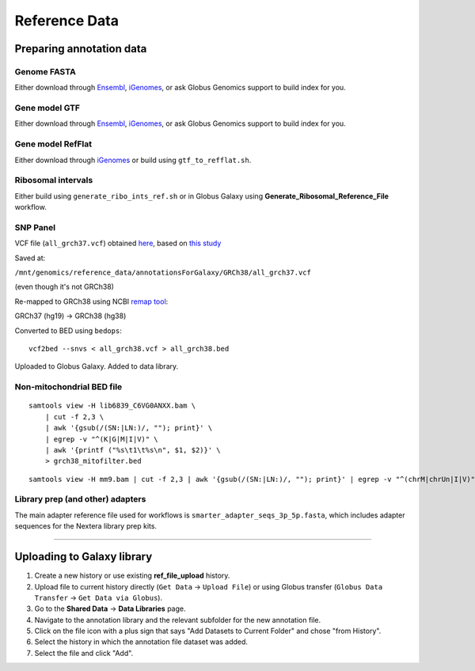 .. _refdata-page:

**************
Reference Data
**************

.. _refdata-prep:

Preparing annotation data
=========================

Genome FASTA
------------

Either download through `Ensembl <http://uswest.ensembl.org/info/data/ftp/index.html>`_, `iGenomes <http://support.illumina.com/sequencing/sequencing_software/igenome.html>`_, or ask Globus Genomics support to build index for you.

Gene model GTF
--------------

Either download through `Ensembl <http://uswest.ensembl.org/info/data/ftp/index.html>`_, `iGenomes <http://support.illumina.com/sequencing/sequencing_software/igenome.html>`_, or ask Globus Genomics support to build index for you.

Gene model RefFlat
------------------

Either download through `iGenomes <http://support.illumina.com/sequencing/sequencing_software/igenome.html>`_ or build using ``gtf_to_refflat.sh``.

Ribosomal intervals
-------------------

Either build using ``generate_ribo_ints_ref.sh`` or in Globus Galaxy using **Generate_Ribosomal_Reference_File** workflow.

SNP Panel
---------

VCF file (``all_grch37.vcf``) obtained `here <https://github.com/gatoravi/maury>`_, based on `this study <https://www.ncbi.nlm.nih.gov/pubmed/24070238>`_


Saved at:

``/mnt/genomics/reference_data/annotationsForGalaxy/GRCh38/all_grch37.vcf``

(even though it's not GRCh38)


Re-mapped to GRCh38 using NCBI `remap tool <https://www.ncbi.nlm.nih.gov/genome/tools/remap/>`_:

GRCh37 (hg19) -> GRCh38 (hg38)


Converted to BED using ``bedops``:

::

    vcf2bed --snvs < all_grch38.vcf > all_grch38.bed


Uploaded to Globus Galaxy. Added to data library.


Non-mitochondrial BED file
--------------------------

::

    samtools view -H lib6839_C6VG0ANXX.bam \
        | cut -f 2,3 \
        | awk '{gsub(/(SN:|LN:)/, ""); print}' \
        | egrep -v "^(K|G|M|I|V)" \
        | awk '{printf ("%s\t1\t%s\n", $1, $2)}' \
        > grch38_mitofilter.bed


::

    samtools view -H mm9.bam | cut -f 2,3 | awk '{gsub(/(SN:|LN:)/, ""); print}' | egrep -v "^(chrM|chrUn|I|V)" | grep -v "_random" |  awk '{printf ("%s\t1\t%s\n", $1, $2)}' > mm9_mitofilter.bed


Library prep (and other) adapters
---------------------------------

The main adapter reference file used for workflows is ``smarter_adapter_seqs_3p_5p.fasta``, which includes adapter sequences for the Nextera library prep kits.

-----


.. _refdata-upload:

Uploading to Galaxy library
===========================

1. Create a new history or use existing **ref_file_upload** history.
2. Upload file to current history directly (``Get Data`` -> ``Upload File``) or using Globus transfer (``Globus Data Transfer`` -> ``Get Data via Globus``).
3. Go to the **Shared Data** -> **Data Libraries** page.
4. Navigate to the annotation library and the relevant subfolder for the new annotation file.
5. Click on the file icon with a plus sign that says "Add Datasets to Current Folder" and chose "from History".
6. Select the history in which the annotation file dataset was added.
7. Select the file and click "Add".
